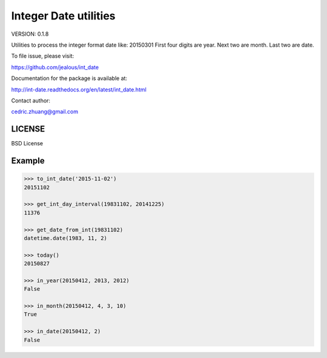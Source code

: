 Integer Date utilities
======================

.. image:: https://img.shields.io/github/workflow/status/jealous/int_date/build-test
    :target: https://github.com/jealous/int_date/actions/workflows/build-test.yml


.. image:: https://codecov.io/gh/jealous/int_date/branch/master/graph/badge.svg?token=GBRWXbRgYm
    :target: https://codecov.io/gh/jealous/int_date

    
VERSION: 0.1.8

Utilities to process the integer format date like: 20150301
First four digits are year.  Next two are month.  Last two are date.

To file issue, please visit:

https://github.com/jealous/int_date

Documentation for the package is available at:

http://int-date.readthedocs.org/en/latest/int_date.html

Contact author:

cedric.zhuang@gmail.com

LICENSE
-------
BSD License

Example
-------

.. code-block::

    >>> to_int_date('2015-11-02')
    20151102
    
    >>> get_int_day_interval(19831102, 20141225)
    11376
    
    >>> get_date_from_int(19831102)
    datetime.date(1983, 11, 2)
    
    >>> today()
    20150827
    
    >>> in_year(20150412, 2013, 2012)
    False
    
    >>> in_month(20150412, 4, 3, 10)
    True
    
    >>> in_date(20150412, 2)
    False


